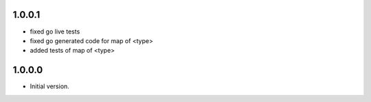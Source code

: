 1.0.0.1
=====
* fixed go live tests
* fixed go generated code for map of <type>
* added tests of map of <type>

1.0.0.0
=====
* Initial version.


